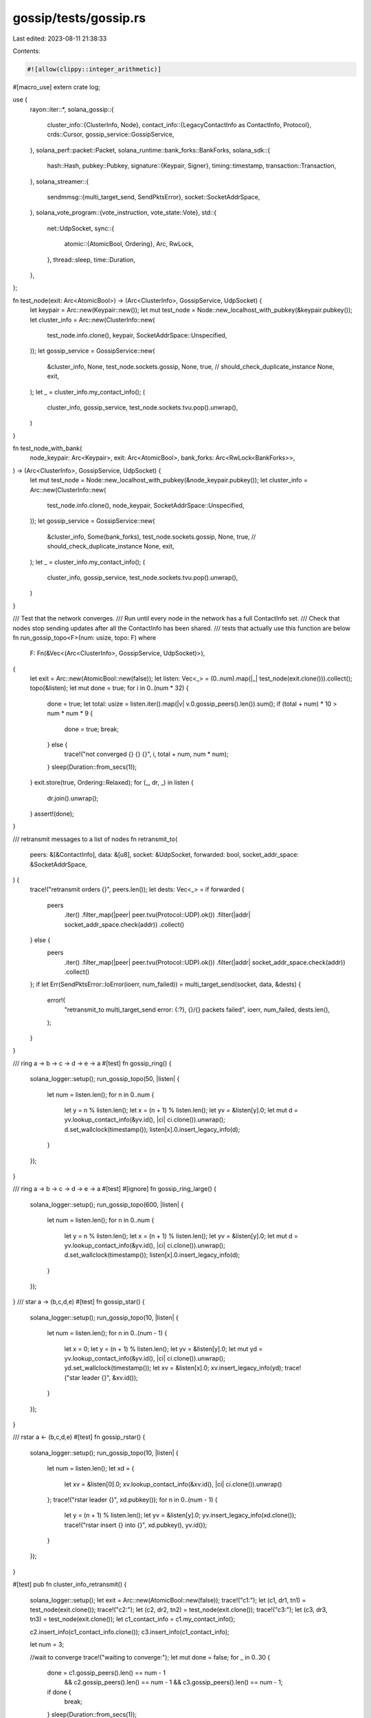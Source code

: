 gossip/tests/gossip.rs
======================

Last edited: 2023-08-11 21:38:33

Contents:

.. code-block:: rs

    #![allow(clippy::integer_arithmetic)]
#[macro_use]
extern crate log;

use {
    rayon::iter::*,
    solana_gossip::{
        cluster_info::{ClusterInfo, Node},
        contact_info::{LegacyContactInfo as ContactInfo, Protocol},
        crds::Cursor,
        gossip_service::GossipService,
    },
    solana_perf::packet::Packet,
    solana_runtime::bank_forks::BankForks,
    solana_sdk::{
        hash::Hash,
        pubkey::Pubkey,
        signature::{Keypair, Signer},
        timing::timestamp,
        transaction::Transaction,
    },
    solana_streamer::{
        sendmmsg::{multi_target_send, SendPktsError},
        socket::SocketAddrSpace,
    },
    solana_vote_program::{vote_instruction, vote_state::Vote},
    std::{
        net::UdpSocket,
        sync::{
            atomic::{AtomicBool, Ordering},
            Arc, RwLock,
        },
        thread::sleep,
        time::Duration,
    },
};

fn test_node(exit: Arc<AtomicBool>) -> (Arc<ClusterInfo>, GossipService, UdpSocket) {
    let keypair = Arc::new(Keypair::new());
    let mut test_node = Node::new_localhost_with_pubkey(&keypair.pubkey());
    let cluster_info = Arc::new(ClusterInfo::new(
        test_node.info.clone(),
        keypair,
        SocketAddrSpace::Unspecified,
    ));
    let gossip_service = GossipService::new(
        &cluster_info,
        None,
        test_node.sockets.gossip,
        None,
        true, // should_check_duplicate_instance
        None,
        exit,
    );
    let _ = cluster_info.my_contact_info();
    (
        cluster_info,
        gossip_service,
        test_node.sockets.tvu.pop().unwrap(),
    )
}

fn test_node_with_bank(
    node_keypair: Arc<Keypair>,
    exit: Arc<AtomicBool>,
    bank_forks: Arc<RwLock<BankForks>>,
) -> (Arc<ClusterInfo>, GossipService, UdpSocket) {
    let mut test_node = Node::new_localhost_with_pubkey(&node_keypair.pubkey());
    let cluster_info = Arc::new(ClusterInfo::new(
        test_node.info.clone(),
        node_keypair,
        SocketAddrSpace::Unspecified,
    ));
    let gossip_service = GossipService::new(
        &cluster_info,
        Some(bank_forks),
        test_node.sockets.gossip,
        None,
        true, // should_check_duplicate_instance
        None,
        exit,
    );
    let _ = cluster_info.my_contact_info();
    (
        cluster_info,
        gossip_service,
        test_node.sockets.tvu.pop().unwrap(),
    )
}

/// Test that the network converges.
/// Run until every node in the network has a full ContactInfo set.
/// Check that nodes stop sending updates after all the ContactInfo has been shared.
/// tests that actually use this function are below
fn run_gossip_topo<F>(num: usize, topo: F)
where
    F: Fn(&Vec<(Arc<ClusterInfo>, GossipService, UdpSocket)>),
{
    let exit = Arc::new(AtomicBool::new(false));
    let listen: Vec<_> = (0..num).map(|_| test_node(exit.clone())).collect();
    topo(&listen);
    let mut done = true;
    for i in 0..(num * 32) {
        done = true;
        let total: usize = listen.iter().map(|v| v.0.gossip_peers().len()).sum();
        if (total + num) * 10 > num * num * 9 {
            done = true;
            break;
        } else {
            trace!("not converged {} {} {}", i, total + num, num * num);
        }
        sleep(Duration::from_secs(1));
    }
    exit.store(true, Ordering::Relaxed);
    for (_, dr, _) in listen {
        dr.join().unwrap();
    }
    assert!(done);
}

/// retransmit messages to a list of nodes
fn retransmit_to(
    peers: &[&ContactInfo],
    data: &[u8],
    socket: &UdpSocket,
    forwarded: bool,
    socket_addr_space: &SocketAddrSpace,
) {
    trace!("retransmit orders {}", peers.len());
    let dests: Vec<_> = if forwarded {
        peers
            .iter()
            .filter_map(|peer| peer.tvu(Protocol::UDP).ok())
            .filter(|addr| socket_addr_space.check(addr))
            .collect()
    } else {
        peers
            .iter()
            .filter_map(|peer| peer.tvu(Protocol::UDP).ok())
            .filter(|addr| socket_addr_space.check(addr))
            .collect()
    };
    if let Err(SendPktsError::IoError(ioerr, num_failed)) = multi_target_send(socket, data, &dests)
    {
        error!(
            "retransmit_to multi_target_send error: {:?}, {}/{} packets failed",
            ioerr,
            num_failed,
            dests.len(),
        );
    }
}

/// ring a -> b -> c -> d -> e -> a
#[test]
fn gossip_ring() {
    solana_logger::setup();
    run_gossip_topo(50, |listen| {
        let num = listen.len();
        for n in 0..num {
            let y = n % listen.len();
            let x = (n + 1) % listen.len();
            let yv = &listen[y].0;
            let mut d = yv.lookup_contact_info(&yv.id(), |ci| ci.clone()).unwrap();
            d.set_wallclock(timestamp());
            listen[x].0.insert_legacy_info(d);
        }
    });
}

/// ring a -> b -> c -> d -> e -> a
#[test]
#[ignore]
fn gossip_ring_large() {
    solana_logger::setup();
    run_gossip_topo(600, |listen| {
        let num = listen.len();
        for n in 0..num {
            let y = n % listen.len();
            let x = (n + 1) % listen.len();
            let yv = &listen[y].0;
            let mut d = yv.lookup_contact_info(&yv.id(), |ci| ci.clone()).unwrap();
            d.set_wallclock(timestamp());
            listen[x].0.insert_legacy_info(d);
        }
    });
}
/// star a -> (b,c,d,e)
#[test]
fn gossip_star() {
    solana_logger::setup();
    run_gossip_topo(10, |listen| {
        let num = listen.len();
        for n in 0..(num - 1) {
            let x = 0;
            let y = (n + 1) % listen.len();
            let yv = &listen[y].0;
            let mut yd = yv.lookup_contact_info(&yv.id(), |ci| ci.clone()).unwrap();
            yd.set_wallclock(timestamp());
            let xv = &listen[x].0;
            xv.insert_legacy_info(yd);
            trace!("star leader {}", &xv.id());
        }
    });
}

/// rstar a <- (b,c,d,e)
#[test]
fn gossip_rstar() {
    solana_logger::setup();
    run_gossip_topo(10, |listen| {
        let num = listen.len();
        let xd = {
            let xv = &listen[0].0;
            xv.lookup_contact_info(&xv.id(), |ci| ci.clone()).unwrap()
        };
        trace!("rstar leader {}", xd.pubkey());
        for n in 0..(num - 1) {
            let y = (n + 1) % listen.len();
            let yv = &listen[y].0;
            yv.insert_legacy_info(xd.clone());
            trace!("rstar insert {} into {}", xd.pubkey(), yv.id());
        }
    });
}

#[test]
pub fn cluster_info_retransmit() {
    solana_logger::setup();
    let exit = Arc::new(AtomicBool::new(false));
    trace!("c1:");
    let (c1, dr1, tn1) = test_node(exit.clone());
    trace!("c2:");
    let (c2, dr2, tn2) = test_node(exit.clone());
    trace!("c3:");
    let (c3, dr3, tn3) = test_node(exit.clone());
    let c1_contact_info = c1.my_contact_info();

    c2.insert_info(c1_contact_info.clone());
    c3.insert_info(c1_contact_info);

    let num = 3;

    //wait to converge
    trace!("waiting to converge:");
    let mut done = false;
    for _ in 0..30 {
        done = c1.gossip_peers().len() == num - 1
            && c2.gossip_peers().len() == num - 1
            && c3.gossip_peers().len() == num - 1;
        if done {
            break;
        }
        sleep(Duration::from_secs(1));
    }
    assert!(done);
    let mut p = Packet::default();
    p.meta_mut().size = 10;
    let peers = c1.tvu_peers();
    let retransmit_peers: Vec<_> = peers.iter().collect();
    retransmit_to(
        &retransmit_peers,
        p.data(..).unwrap(),
        &tn1,
        false,
        &SocketAddrSpace::Unspecified,
    );
    let res: Vec<_> = [tn1, tn2, tn3]
        .into_par_iter()
        .map(|s| {
            let mut p = Packet::default();
            s.set_read_timeout(Some(Duration::from_secs(1))).unwrap();
            let res = s.recv_from(p.buffer_mut());
            res.is_err() //true if failed to receive the retransmit packet
        })
        .collect();
    //true if failed receive the retransmit packet, r2, and r3 should succeed
    //r1 was the sender, so it should fail to receive the packet
    assert_eq!(res, [true, false, false]);
    exit.store(true, Ordering::Relaxed);
    dr1.join().unwrap();
    dr2.join().unwrap();
    dr3.join().unwrap();
}

#[test]
#[ignore]
pub fn cluster_info_scale() {
    use {
        solana_measure::measure::Measure,
        solana_perf::test_tx::test_tx,
        solana_runtime::{
            bank::Bank,
            genesis_utils::{create_genesis_config_with_vote_accounts, ValidatorVoteKeypairs},
        },
    };
    solana_logger::setup();
    let exit = Arc::new(AtomicBool::new(false));
    let num_nodes: usize = std::env::var("NUM_NODES")
        .unwrap_or_else(|_| "10".to_string())
        .parse()
        .expect("could not parse NUM_NODES as a number");

    let vote_keypairs: Vec<_> = (0..num_nodes)
        .map(|_| ValidatorVoteKeypairs::new_rand())
        .collect();
    let genesis_config_info = create_genesis_config_with_vote_accounts(
        10_000,
        &vote_keypairs,
        vec![100; vote_keypairs.len()],
    );
    let bank0 = Bank::new_for_tests(&genesis_config_info.genesis_config);
    let bank_forks = Arc::new(RwLock::new(BankForks::new(bank0)));

    let nodes: Vec<_> = vote_keypairs
        .into_iter()
        .map(|keypairs| {
            test_node_with_bank(
                Arc::new(keypairs.node_keypair),
                exit.clone(),
                bank_forks.clone(),
            )
        })
        .collect();
    let ci0 = nodes[0].0.my_contact_info();
    for node in &nodes[1..] {
        node.0.insert_info(ci0.clone());
    }

    let mut time = Measure::start("time");
    let mut done;
    let mut success = false;
    for _ in 0..30 {
        done = true;
        for (i, node) in nodes.iter().enumerate() {
            warn!("node {} peers: {}", i, node.0.gossip_peers().len());
            if node.0.gossip_peers().len() != num_nodes - 1 {
                done = false;
                break;
            }
        }
        if done {
            success = true;
            break;
        }
        sleep(Duration::from_secs(1));
    }
    time.stop();
    warn!("found {} nodes in {} success: {}", num_nodes, time, success);

    for num_votes in 1..1000 {
        let mut time = Measure::start("votes");
        let tx = test_tx();
        warn!("tx.message.account_keys: {:?}", tx.message.account_keys);
        let vote = Vote::new(
            vec![1, 3, num_votes + 5], // slots
            Hash::default(),
        );
        let ix = vote_instruction::vote(
            &Pubkey::new_unique(), // vote_pubkey
            &Pubkey::new_unique(), // authorized_voter_pubkey
            vote,
        );
        let tx = Transaction::new_with_payer(
            &[ix], // instructions
            None,  // payer
        );
        let tower = vec![num_votes + 5];
        nodes[0].0.push_vote(&tower, tx.clone());
        let mut success = false;
        for _ in 0..(30 * 5) {
            let mut not_done = 0;
            let mut num_old = 0;
            let mut num_push_total = 0;
            let mut num_pushes = 0;
            let mut num_pulls = 0;
            for (node, _, _) in nodes.iter() {
                //if node.0.get_votes(0).1.len() != (num_nodes * num_votes) {
                let has_tx = node
                    .get_votes(&mut Cursor::default())
                    .iter()
                    .filter(|v| v.message.account_keys == tx.message.account_keys)
                    .count();
                num_old += node.gossip.push.num_old.load(Ordering::Relaxed);
                num_push_total += node.gossip.push.num_total.load(Ordering::Relaxed);
                num_pushes += node.gossip.push.num_pushes.load(Ordering::Relaxed);
                num_pulls += node.gossip.pull.num_pulls.load(Ordering::Relaxed);
                if has_tx == 0 {
                    not_done += 1;
                }
            }
            warn!("not_done: {}/{}", not_done, nodes.len());
            warn!("num_old: {}", num_old);
            warn!("num_push_total: {}", num_push_total);
            warn!("num_pushes: {}", num_pushes);
            warn!("num_pulls: {}", num_pulls);
            success = not_done < (nodes.len() / 20);
            if success {
                break;
            }
            sleep(Duration::from_millis(200));
        }
        time.stop();
        warn!(
            "propagated vote {} in {} success: {}",
            num_votes, time, success
        );
        sleep(Duration::from_millis(200));
        for (node, _, _) in nodes.iter() {
            node.gossip.push.num_old.store(0, Ordering::Relaxed);
            node.gossip.push.num_total.store(0, Ordering::Relaxed);
            node.gossip.push.num_pushes.store(0, Ordering::Relaxed);
            node.gossip.pull.num_pulls.store(0, Ordering::Relaxed);
        }
    }

    exit.store(true, Ordering::Relaxed);
    for node in nodes {
        node.1.join().unwrap();
    }
}


